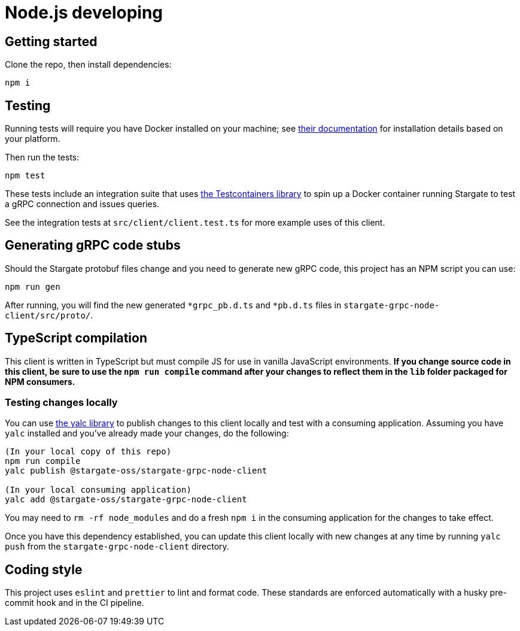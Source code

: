 = Node.js developing

== Getting started

Clone the repo, then install dependencies:

[source, shell, subs="attributes+"]
----
npm i
----

== Testing

Running tests will require you have Docker installed on your machine;
see link:https://docs.docker.com/get-docker/[their documentation] for installation
details based on your platform.

Then run the tests:

[source, shell, subs="attributes+"]
----
npm test
----

These tests include an integration suite that uses
link:https://github.com/testcontainers/testcontainers-node[the Testcontainers library]
to spin up a Docker container running Stargate to test a gRPC connection and issues queries.

See the integration tests at `src/client/client.test.ts` for more example uses of this client.

== Generating gRPC code stubs

Should the Stargate protobuf files change and you need to generate new gRPC code,
this project has an NPM script you can use:

[source, shell, subs="attributes+"]
----
npm run gen
----

After running, you will find the new generated `*grpc_pb.d.ts` and `*pb.d.ts`
files in `stargate-grpc-node-client/src/proto/`.

== TypeScript compilation

This client is written in TypeScript but must compile JS for use in vanilla JavaScript environments.
**If you change source code in this client, be sure to use the `npm run compile`
command after your changes to reflect them in the `lib` folder packaged for NPM consumers.**

=== Testing changes locally

You can use link:https://github.com/wclr/yalc[the yalc library] to publish
changes to this client locally and test with a consuming application.
Assuming you have `yalc` installed and you've already made your changes, do the following:

[source, shell, subs="attributes+"]
----
(In your local copy of this repo)
npm run compile
yalc publish @stargate-oss/stargate-grpc-node-client

(In your local consuming application)
yalc add @stargate-oss/stargate-grpc-node-client
----

You may need to `rm -rf node_modules` and do a fresh `npm i` in the consuming application for the changes to take effect.

Once you have this dependency established, you can update this client locally
with new changes at any time by running `yalc push` from the
`stargate-grpc-node-client` directory.

== Coding style

This project uses `eslint` and `prettier` to lint and format code.
These standards are enforced automatically with a husky pre-commit hook and in the CI pipeline.
